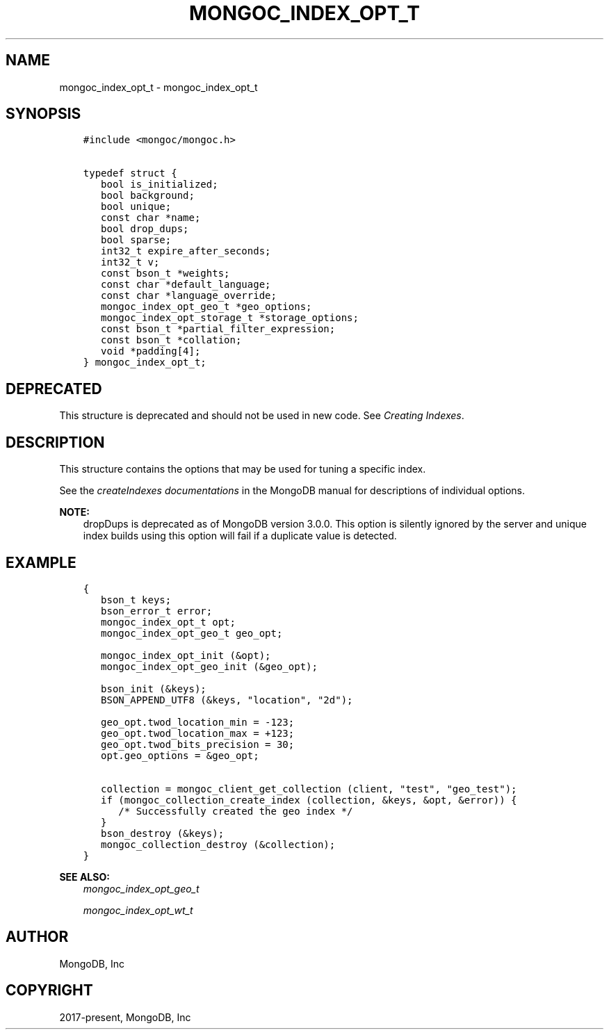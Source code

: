 .\" Man page generated from reStructuredText.
.
.
.nr rst2man-indent-level 0
.
.de1 rstReportMargin
\\$1 \\n[an-margin]
level \\n[rst2man-indent-level]
level margin: \\n[rst2man-indent\\n[rst2man-indent-level]]
-
\\n[rst2man-indent0]
\\n[rst2man-indent1]
\\n[rst2man-indent2]
..
.de1 INDENT
.\" .rstReportMargin pre:
. RS \\$1
. nr rst2man-indent\\n[rst2man-indent-level] \\n[an-margin]
. nr rst2man-indent-level +1
.\" .rstReportMargin post:
..
.de UNINDENT
. RE
.\" indent \\n[an-margin]
.\" old: \\n[rst2man-indent\\n[rst2man-indent-level]]
.nr rst2man-indent-level -1
.\" new: \\n[rst2man-indent\\n[rst2man-indent-level]]
.in \\n[rst2man-indent\\n[rst2man-indent-level]]u
..
.TH "MONGOC_INDEX_OPT_T" "3" "Aug 31, 2022" "1.23.0" "libmongoc"
.SH NAME
mongoc_index_opt_t \- mongoc_index_opt_t
.SH SYNOPSIS
.INDENT 0.0
.INDENT 3.5
.sp
.nf
.ft C
#include <mongoc/mongoc.h>

typedef struct {
   bool is_initialized;
   bool background;
   bool unique;
   const char *name;
   bool drop_dups;
   bool sparse;
   int32_t expire_after_seconds;
   int32_t v;
   const bson_t *weights;
   const char *default_language;
   const char *language_override;
   mongoc_index_opt_geo_t *geo_options;
   mongoc_index_opt_storage_t *storage_options;
   const bson_t *partial_filter_expression;
   const bson_t *collation;
   void *padding[4];
} mongoc_index_opt_t;
.ft P
.fi
.UNINDENT
.UNINDENT
.SH DEPRECATED
.sp
This structure is deprecated and should not be used in new code. See \fI\%Creating Indexes\fP\&.
.SH DESCRIPTION
.sp
This structure contains the options that may be used for tuning a specific index.
.sp
See the \fI\%createIndexes documentations\fP in the MongoDB manual for descriptions of individual options.
.sp
\fBNOTE:\fP
.INDENT 0.0
.INDENT 3.5
dropDups is deprecated as of MongoDB version 3.0.0.  This option is silently ignored by the server and unique index builds using this option will fail if a duplicate value is detected.
.UNINDENT
.UNINDENT
.SH EXAMPLE
.INDENT 0.0
.INDENT 3.5
.sp
.nf
.ft C
{
   bson_t keys;
   bson_error_t error;
   mongoc_index_opt_t opt;
   mongoc_index_opt_geo_t geo_opt;

   mongoc_index_opt_init (&opt);
   mongoc_index_opt_geo_init (&geo_opt);

   bson_init (&keys);
   BSON_APPEND_UTF8 (&keys, \(dqlocation\(dq, \(dq2d\(dq);

   geo_opt.twod_location_min = \-123;
   geo_opt.twod_location_max = +123;
   geo_opt.twod_bits_precision = 30;
   opt.geo_options = &geo_opt;

   collection = mongoc_client_get_collection (client, \(dqtest\(dq, \(dqgeo_test\(dq);
   if (mongoc_collection_create_index (collection, &keys, &opt, &error)) {
      /* Successfully created the geo index */
   }
   bson_destroy (&keys);
   mongoc_collection_destroy (&collection);
}
.ft P
.fi
.UNINDENT
.UNINDENT
.sp
\fBSEE ALSO:\fP
.INDENT 0.0
.INDENT 3.5
.nf
\fI\%mongoc_index_opt_geo_t\fP
.fi
.sp
.nf
\fI\%mongoc_index_opt_wt_t\fP
.fi
.sp
.UNINDENT
.UNINDENT
.SH AUTHOR
MongoDB, Inc
.SH COPYRIGHT
2017-present, MongoDB, Inc
.\" Generated by docutils manpage writer.
.
